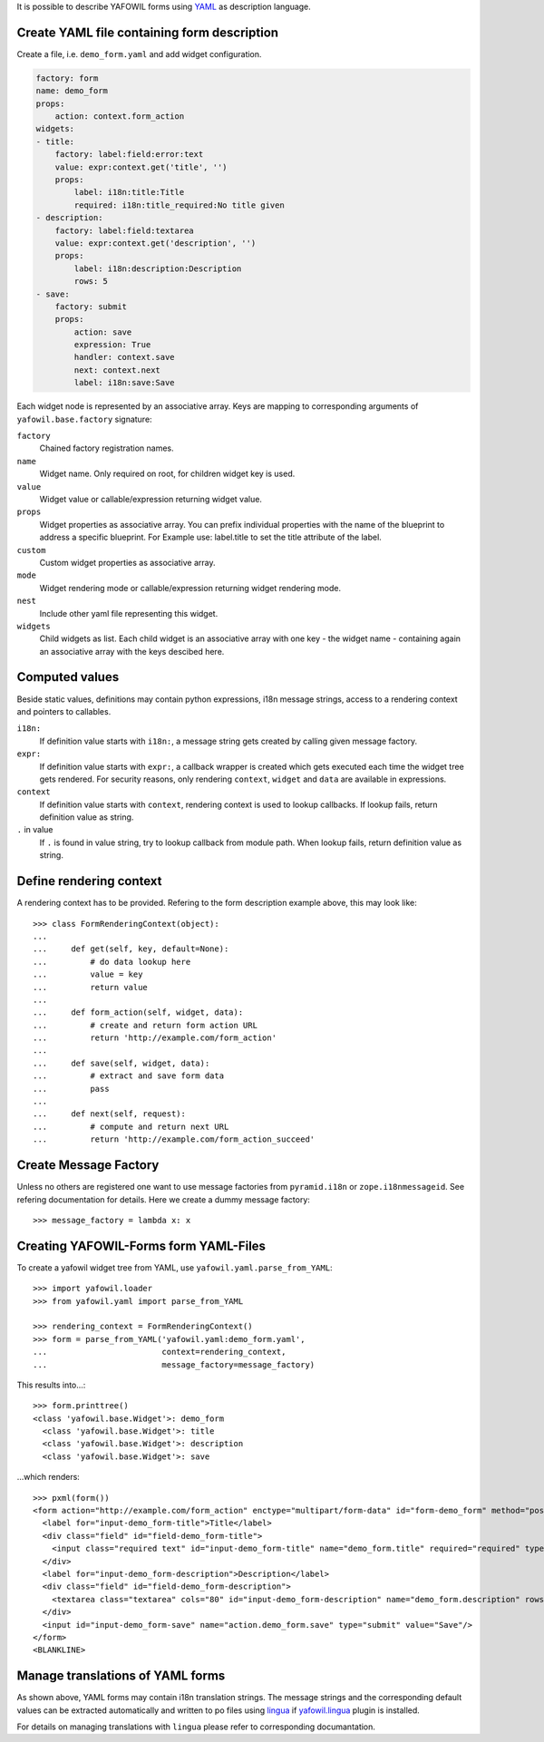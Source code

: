 It is possible to describe YAFOWIL forms using `YAML <http://www.yaml.org/>`_
as description language.


Create YAML file containing form description
--------------------------------------------

Create a file, i.e. ``demo_form.yaml`` and add widget configuration.

.. code-block:: yaml

    factory: form
    name: demo_form
    props:
        action: context.form_action
    widgets:
    - title:
        factory: label:field:error:text
        value: expr:context.get('title', '')
        props:
            label: i18n:title:Title
            required: i18n:title_required:No title given
    - description:
        factory: label:field:textarea
        value: expr:context.get('description', '')
        props:
            label: i18n:description:Description
            rows: 5
    - save:
        factory: submit
        props:
            action: save
            expression: True
            handler: context.save
            next: context.next
            label: i18n:save:Save


Each widget node is represented by an associative array. Keys are mapping to
corresponding arguments of ``yafowil.base.factory`` signature:

``factory``
    Chained factory registration names.

``name``
    Widget name. Only required on root, for children widget key is used.

``value``
    Widget value or callable/expression returning widget value.

``props``
    Widget properties as associative array. You can prefix individual
    properties with the name of the blueprint to address a specific blueprint.
    For Example use: label.title to set the title attribute of the label.

``custom``
    Custom widget properties as associative array.

``mode``
    Widget rendering mode or callable/expression returning widget rendering
    mode.

``nest``
    Include other yaml file representing this widget.

``widgets``
    Child widgets as list. Each child widget is an associative array with one
    key - the widget name - containing again an associative array with the keys
    descibed here.


Computed values
---------------

Beside static values, definitions may contain python expressions, i18n message
strings, access to a rendering context and pointers to callables.

``i18n:``
    If definition value starts with ``i18n:``, a message string gets created
    by calling given message factory.

``expr:``
    If definition value starts with ``expr:``, a callback wrapper is created
    which gets executed each time the widget tree gets rendered. For security
    reasons, only rendering ``context``, ``widget`` and ``data`` are available
    in expressions.

``context``
    If definition value starts with ``context``, rendering context is used to
    lookup callbacks. If lookup fails, return definition value as string.

``.`` in value
    If ``.`` is found in value string, try to lookup callback from module path.
    When lookup fails, return definition value as string.


Define rendering context
------------------------

A rendering context has to be provided. Refering to the form description
example above, this may look like::

    >>> class FormRenderingContext(object):
    ...
    ...     def get(self, key, default=None):
    ...         # do data lookup here
    ...         value = key
    ...         return value
    ...
    ...     def form_action(self, widget, data):
    ...         # create and return form action URL
    ...         return 'http://example.com/form_action'
    ...
    ...     def save(self, widget, data):
    ...         # extract and save form data
    ...         pass
    ...
    ...     def next(self, request):
    ...         # compute and return next URL
    ...         return 'http://example.com/form_action_succeed'


Create Message Factory
----------------------

Unless no others are registered one want to use message factories from
``pyramid.i18n`` or ``zope.i18nmessageid``. See refering documentation for
details. Here we create a dummy message factory::

    >>> message_factory = lambda x: x


Creating YAFOWIL-Forms form YAML-Files
--------------------------------------

To create a yafowil widget tree from YAML, use
``yafowil.yaml.parse_from_YAML``::

    >>> import yafowil.loader
    >>> from yafowil.yaml import parse_from_YAML

    >>> rendering_context = FormRenderingContext()
    >>> form = parse_from_YAML('yafowil.yaml:demo_form.yaml',
    ...                        context=rendering_context,
    ...                        message_factory=message_factory)

This results into...::

    >>> form.printtree()
    <class 'yafowil.base.Widget'>: demo_form
      <class 'yafowil.base.Widget'>: title
      <class 'yafowil.base.Widget'>: description
      <class 'yafowil.base.Widget'>: save

...which renders::

    >>> pxml(form())
    <form action="http://example.com/form_action" enctype="multipart/form-data" id="form-demo_form" method="post" novalidate="novalidate">
      <label for="input-demo_form-title">Title</label>
      <div class="field" id="field-demo_form-title">
        <input class="required text" id="input-demo_form-title" name="demo_form.title" required="required" type="text" value="title"/>
      </div>
      <label for="input-demo_form-description">Description</label>
      <div class="field" id="field-demo_form-description">
        <textarea class="textarea" cols="80" id="input-demo_form-description" name="demo_form.description" rows="5">description</textarea>
      </div>
      <input id="input-demo_form-save" name="action.demo_form.save" type="submit" value="Save"/>
    </form>
    <BLANKLINE>


Manage translations of YAML forms
---------------------------------

As shown above, YAML forms may contain i18n translation strings. The message
strings and the corresponding default values can be extracted automatically
and written to po files using `lingua <http://pypi.python.org/pypi/lingua>`_
if `yafowil.lingua <http://pypi.python.org/pypi/yafowil.lingua>`_ plugin is
installed.

For details on managing translations with ``lingua`` please refer to
corresponding documantation.
